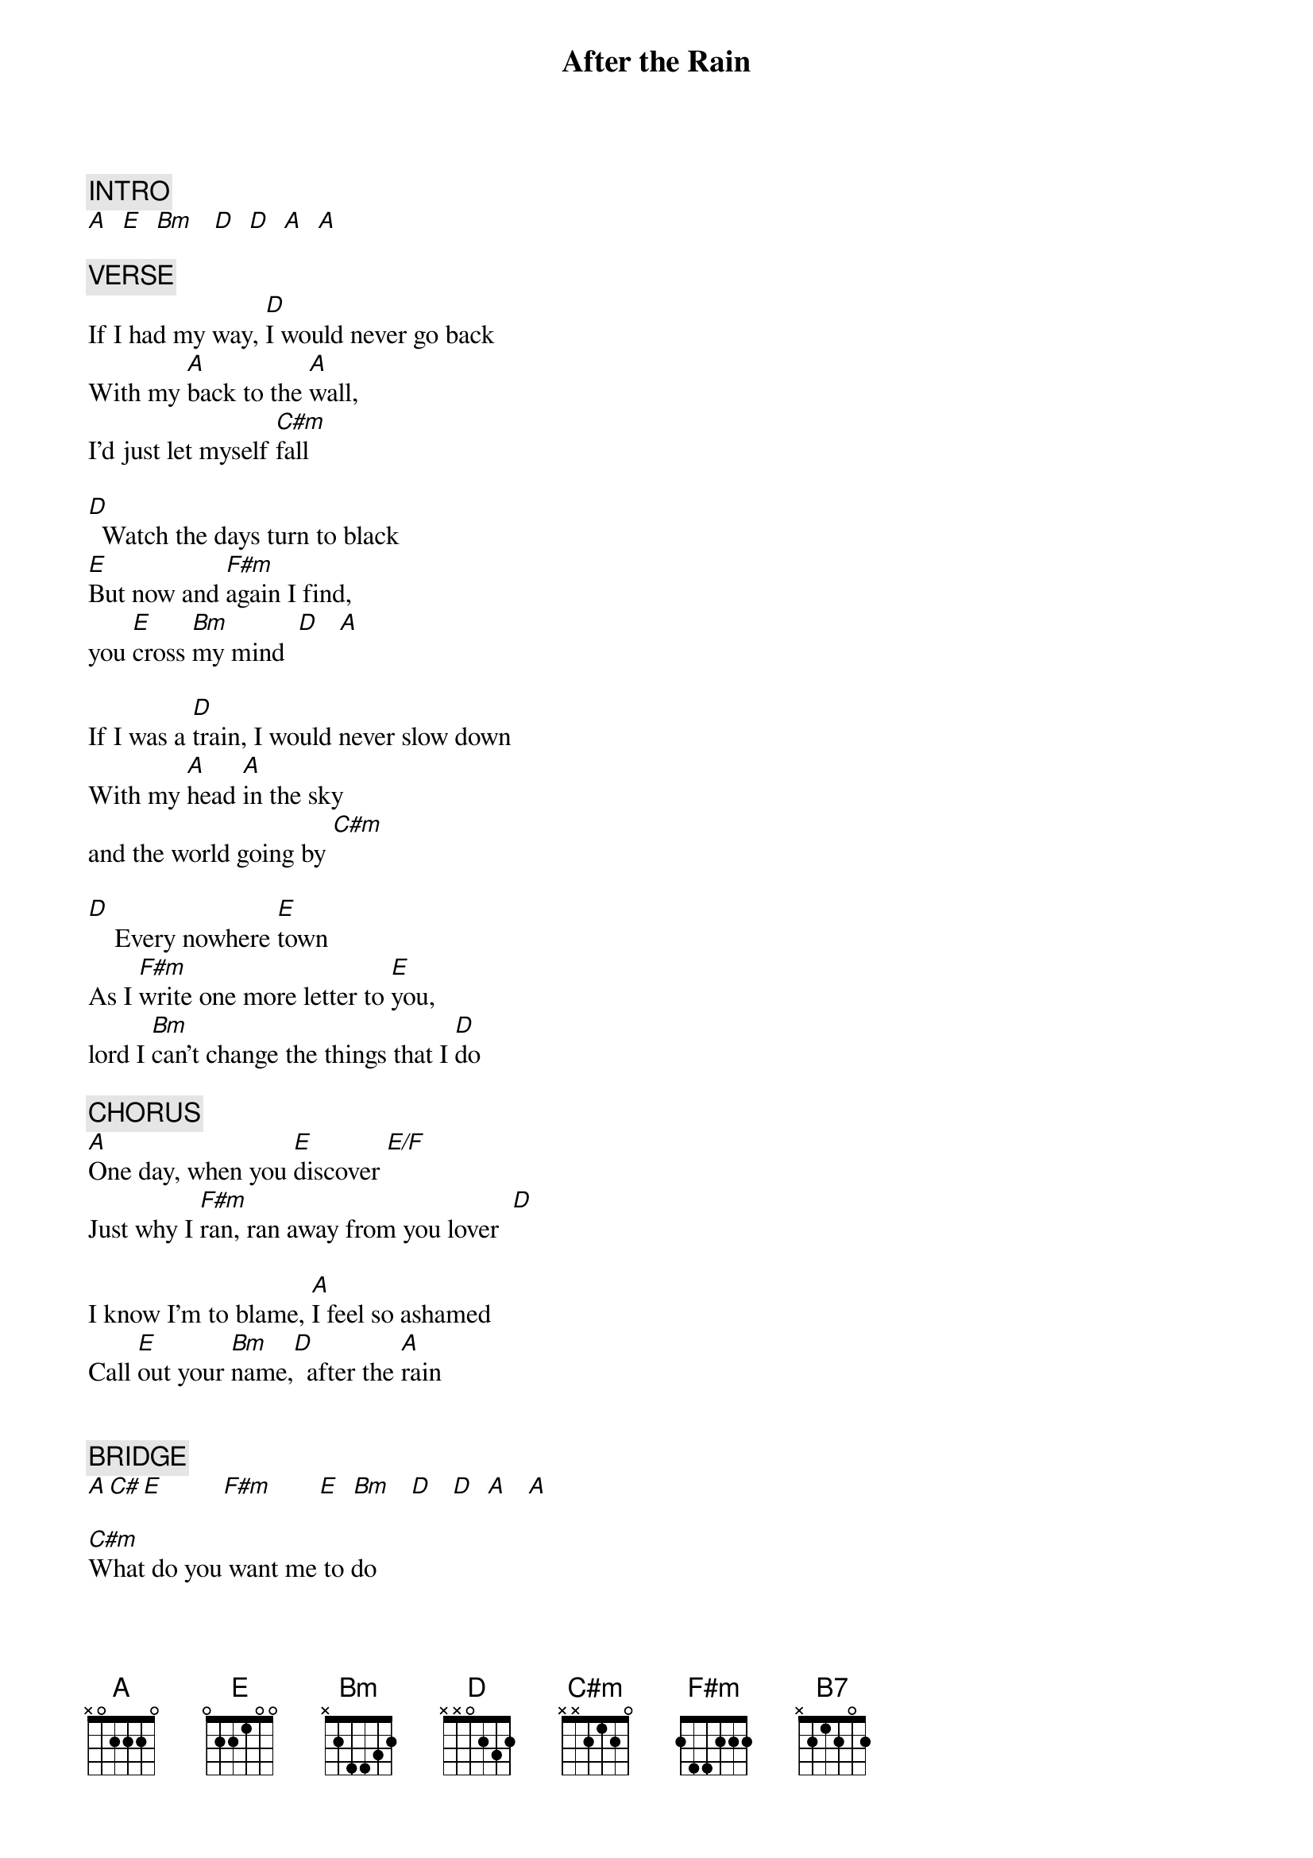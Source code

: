 {title: After the Rain}
{artist: Blue Rodeo}
{key: A}
{duration: 334}

{c: INTRO}
[A]  [E]  [Bm]   [D]  [D]  [A]  [A]

{c: VERSE}
If I had my way, [D]I would never go back
With my [A]back to the [A]wall,
I'd just let myself [C#m]fall

[D]  Watch the days turn to black
[E]But now and [F#m]again I find,
you [E]cross [Bm]my mind  [D]   [A]

If I was a [D]train, I would never slow down
With my [A]head [A]in the sky
and the world going by [C#m]

[D]    Every nowhere [E]town
As I [F#m]write one more letter to [E]you,
lord I [Bm]can't change the things that I [D]do

{c: CHORUS}
[A]One day, when you [E]discover [E/F]
Just why I [F#m]ran, ran away from you lover  [D]

I know I'm to blame, [A]I feel so ashamed
Call [E]out your [Bm]name,[D]  after the [A]rain


{c: BRIDGE}
[*A C# E]         [F#m]       [E]  [Bm]   [D]   [D]  [A]   [A]

[C#m]What do you want me to do
I've [F#m]thrown away [C#m]everything for you [F#m]

I've [B7]wasted my [D]dreams and each day it [E]seems.
I'm losing my way back to you

It's time for a change,[D] what else can I do
With [A]the [A]clock ticking time better make up my [C#m]mind

[D] Is it me or is it you	[E]
And tonight[F#m] as I'm losing control [E]

I will [Bm]drink to the queen of my soul [D]


{c: OUTRO}
After the rain[D]		After the [A]rain
...

(Repeat to Fade)